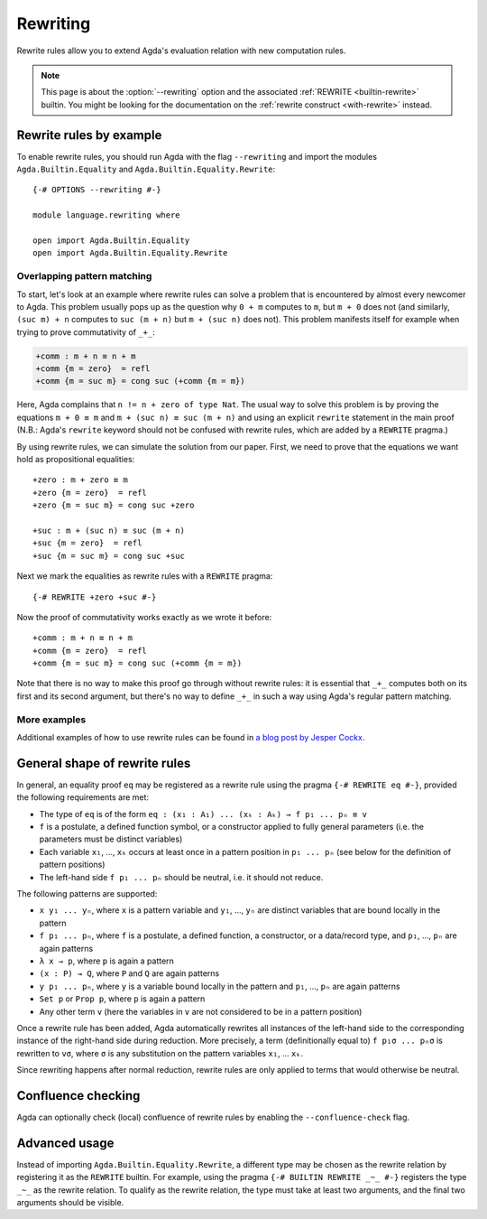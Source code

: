 
.. _rewriting:

*********
Rewriting
*********


Rewrite rules allow you to extend Agda's evaluation relation with new
computation rules.

.. note:: This page is about the :option:`--rewriting` option and the
  associated :ref:`REWRITE <builtin-rewrite>` builtin. You might be
  looking for the documentation on the :ref:`rewrite construct
  <with-rewrite>` instead.

Rewrite rules by example
------------------------

To enable rewrite rules, you should run Agda with the flag ``--rewriting`` and import the modules ``Agda.Builtin.Equality`` and ``Agda.Builtin.Equality.Rewrite``:

::

  {-# OPTIONS --rewriting #-}

  module language.rewriting where

  open import Agda.Builtin.Equality
  open import Agda.Builtin.Equality.Rewrite

..
  ::

  open import Agda.Builtin.Nat
  variable
    A B C       : Set
    x y z       : A
    k l m n     : Nat

  cong : (f : A → B) → x ≡ y → f x ≡ f y
  cong f refl = refl

  transport : (P : A → Set) → x ≡ y → P x → P y
  transport P refl p = p

Overlapping pattern matching
~~~~~~~~~~~~~~~~~~~~~~~~~~~~

To start, let's look at an example where rewrite rules can solve a
problem that is encountered by almost every newcomer to Agda.  This
problem usually pops up as the question why ``0 + m`` computes to
``m``, but ``m + 0`` does not (and similarly, ``(suc m) + n`` computes
to ``suc (m + n)`` but ``m + (suc n)`` does not). This problem
manifests itself for example when trying to prove commutativity of ``_+_``:

.. code-block:: agda

  +comm : m + n ≡ n + m
  +comm {m = zero}  = refl
  +comm {m = suc m} = cong suc (+comm {m = m})

Here, Agda complains that ``n != n + zero of type Nat``. The usual way
to solve this problem is by proving the equations ``m + 0 ≡ m`` and
``m + (suc n) ≡ suc (m + n)`` and using an explicit ``rewrite``
statement in the main proof (N.B.: Agda's ``rewrite`` keyword should not
be confused with rewrite rules, which are added by a ``REWRITE``
pragma.)

By using rewrite rules, we can simulate the solution from our
paper. First, we need to prove that the equations we want hold as
propositional equalities:

::

  +zero : m + zero ≡ m
  +zero {m = zero}  = refl
  +zero {m = suc m} = cong suc +zero

  +suc : m + (suc n) ≡ suc (m + n)
  +suc {m = zero}  = refl
  +suc {m = suc m} = cong suc +suc

Next we mark the equalities as rewrite rules with a ``REWRITE`` pragma:

::

  {-# REWRITE +zero +suc #-}

Now the proof of commutativity works exactly as we wrote it before:

::

  +comm : m + n ≡ n + m
  +comm {m = zero}  = refl
  +comm {m = suc m} = cong suc (+comm {m = m})


Note that there is no way to make this proof go through without
rewrite rules: it is essential that ``_+_`` computes both on its first
and its second argument, but there's no way to define ``_+_`` in such a
way using Agda's regular pattern matching.

More examples
~~~~~~~~~~~~~

Additional examples of how to use rewrite rules can be found in `a
blog post by Jesper Cockx
<https://jesper.sikanda.be/posts/hack-your-type-theory.html>`__.

General shape of rewrite rules
------------------------------

In general, an equality proof ``eq`` may be registered as a rewrite
rule using the pragma ``{-# REWRITE eq #-}``, provided the following
requirements are met:

* The type of ``eq`` is of the form ``eq : (x₁ : A₁) ... (xₖ : Aₖ) → f p₁ ... pₙ ≡ v``

* ``f`` is a postulate, a defined function symbol, or a constructor
  applied to fully general parameters (i.e. the parameters must be
  distinct variables)

* Each variable ``x₁``, ..., ``xₖ`` occurs at least once in a pattern
  position in ``p₁ ... pₙ`` (see below for the definition of pattern
  positions)

* The left-hand side ``f p₁ ... pₙ`` should be neutral, i.e. it should
  not reduce.

The following patterns are supported:

* ``x y₁ ... yₙ``, where ``x`` is a pattern variable and ``y₁``, ...,
  ``yₙ`` are distinct variables that are bound locally in the pattern

* ``f p₁ ... pₙ``, where ``f`` is a postulate, a defined function, a
  constructor, or a data/record type, and ``p₁``, ..., ``pₙ`` are
  again patterns

* ``λ x → p``, where ``p`` is again a pattern

* ``(x : P) → Q``, where ``P`` and ``Q`` are again patterns

* ``y p₁ ... pₙ``, where ``y`` is a variable bound locally in the
  pattern and ``p₁``, ..., ``pₙ`` are again patterns

* ``Set p`` or ``Prop p``, where ``p`` is again a pattern

* Any other term ``v`` (here the variables in ``v`` are not considered
  to be in a pattern position)

Once a rewrite rule has been added, Agda automatically rewrites all
instances of the left-hand side to the corresponding instance of the
right-hand side during reduction. More precisely, a term
(definitionally equal to) ``f p₁σ ... pₙσ`` is rewritten to ``vσ``,
where ``σ`` is any substitution on the pattern variables ``x₁``,
... ``xₖ``.

Since rewriting happens after normal reduction, rewrite rules are only
applied to terms that would otherwise be neutral.

.. _confluence-check:

Confluence checking
-------------------

Agda can optionally check (local) confluence of rewrite rules by
enabling the ``--confluence-check`` flag.

Advanced usage
--------------

Instead of importing ``Agda.Builtin.Equality.Rewrite``, a different
type may be chosen as the rewrite relation by registering it as the
``REWRITE`` builtin. For example, using the pragma ``{-# BUILTIN
REWRITE _~_ #-}`` registers the type ``_~_`` as the rewrite
relation. To qualify as the rewrite relation, the type must take at
least two arguments, and the final two arguments should be visible.
